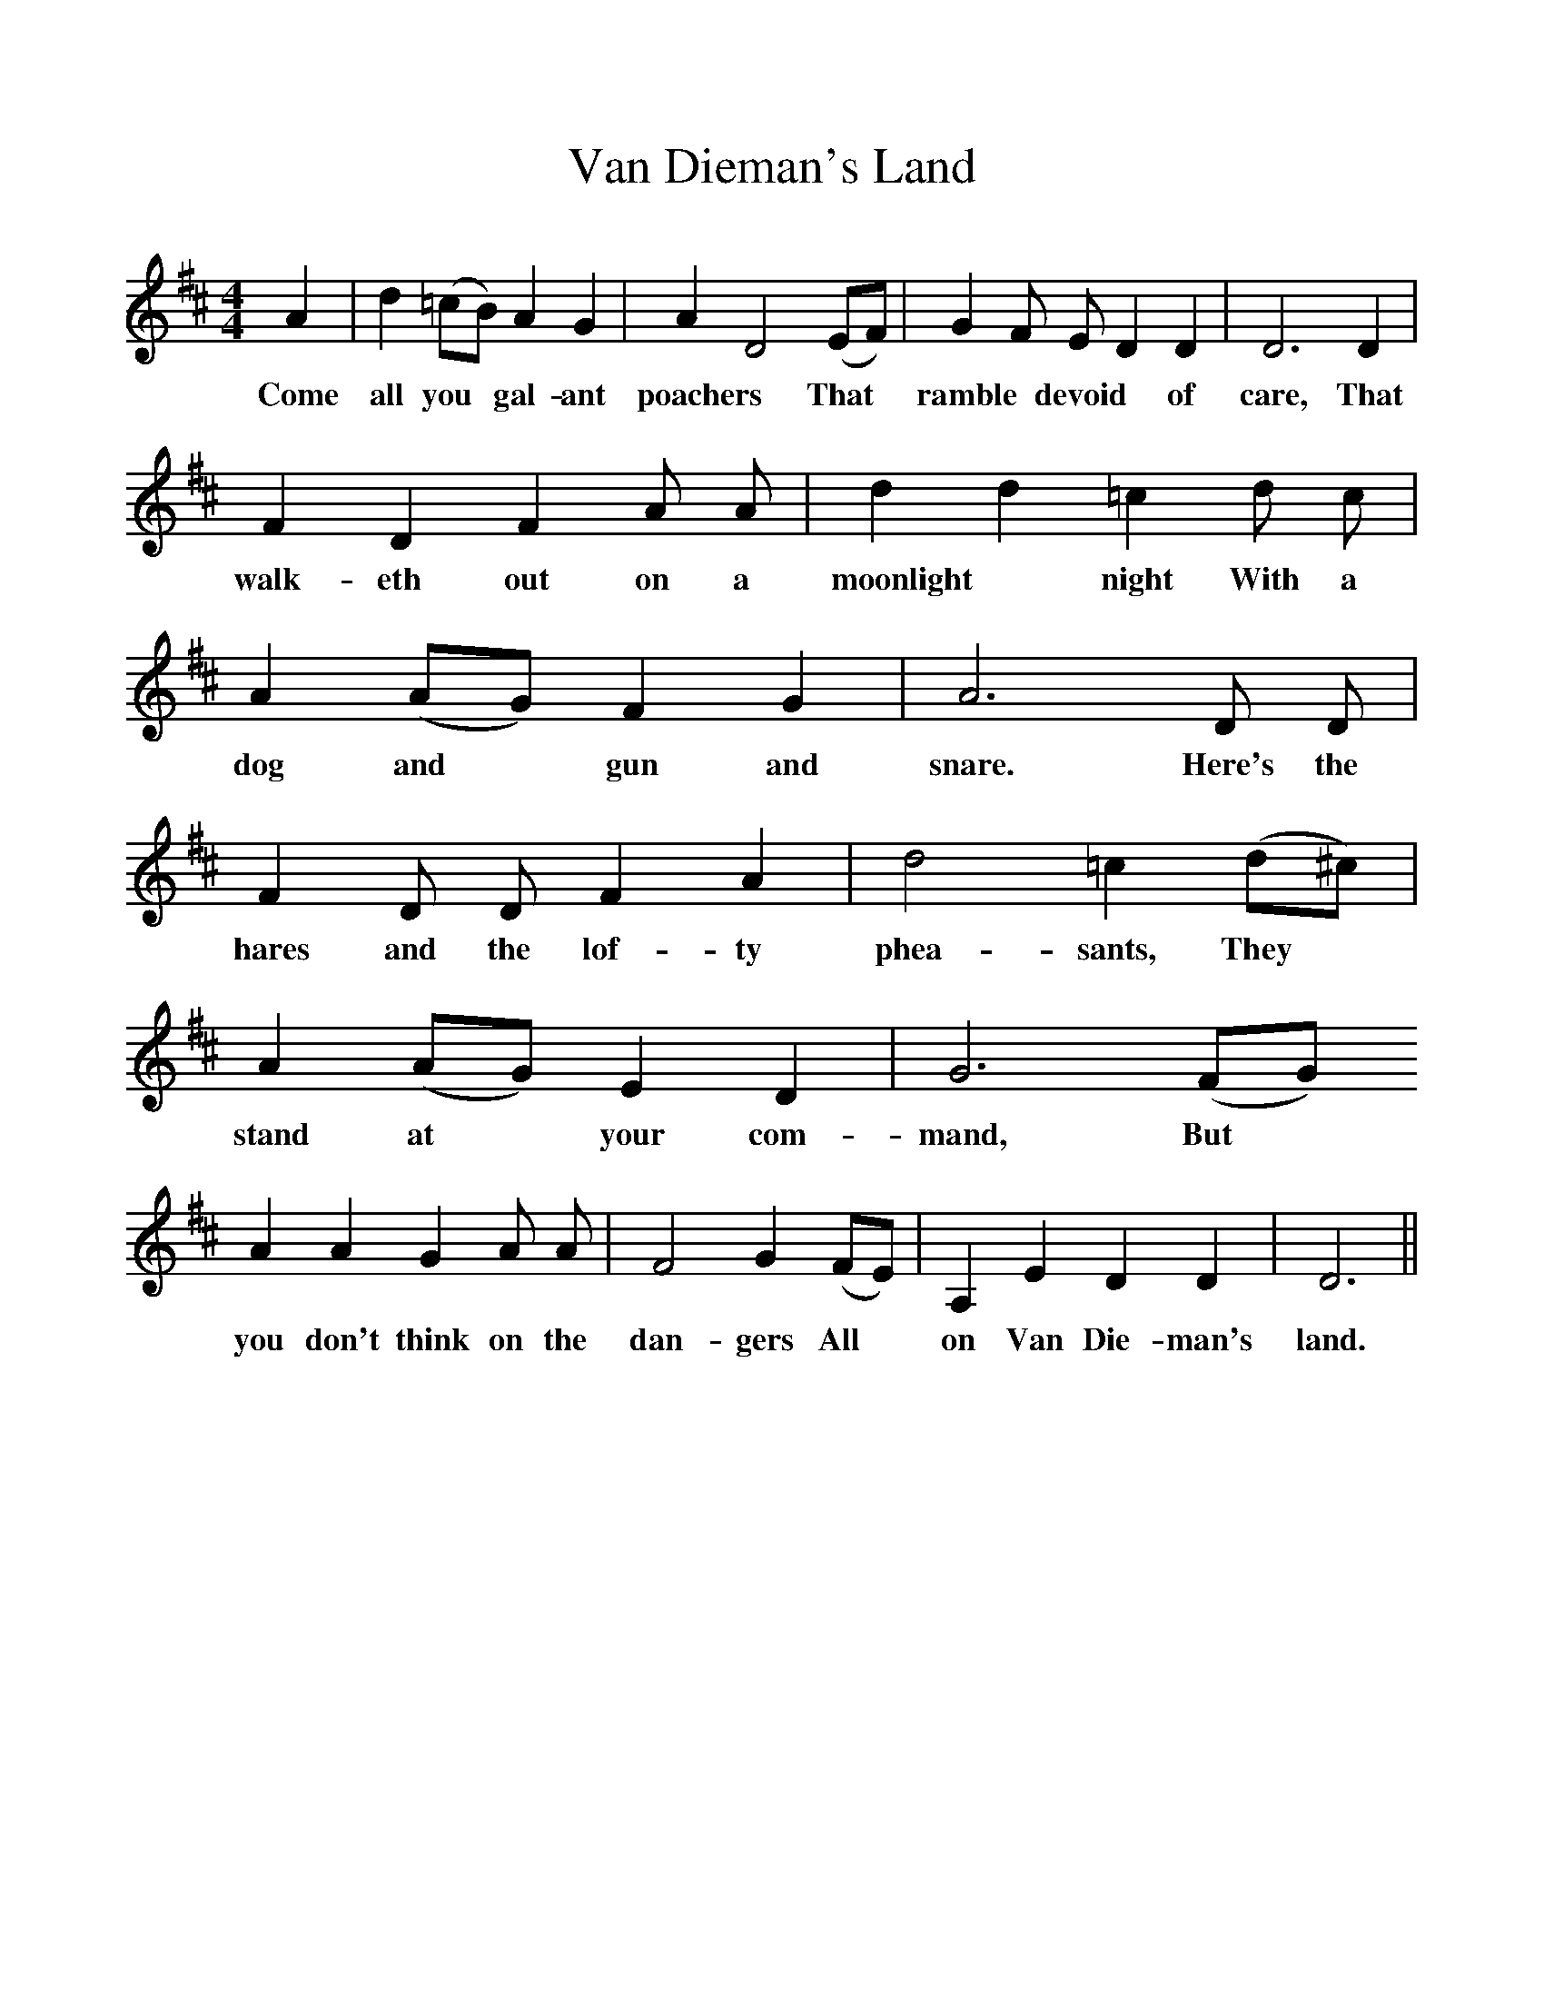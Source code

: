 %%scale 1
X:1
T:Van Dieman's Land
F:http://www.folkinfo.org/songs
B:Still Growing. English Traditional Songs from the Cecil Sharp Colection.
S:James Prole, Monksilver, Somerset.
M:4/4
L:1/4
K:D
A|d (=c/B/) A G|A D2 (E/F/)|G F1/2 E1/2 D D|D3 D|
w:Come all you *gal-ant poachers *That *ramble *devoid *of care, That
F D F A1/2 A1/2|d d =c d1/2 c1/2|A (A/G/)F G|A3 D1/2 D1/2|
w:walk-eth out on a moonlight *night With a dog and *gun and snare. Here's the
F D1/2 D1/2 F A|d2 =c (d/^c/)|A (A/G/) E D|G3 (F/G/)
w:hares and the lof-ty phea-sants, They *stand  at *your  com-mand, But
A A G A1/2 A1/2 |F2 G (F/E/)|A, E D D|D3 ||
w:you don't think on  the dan-gers All *on Van Die-man's land. 